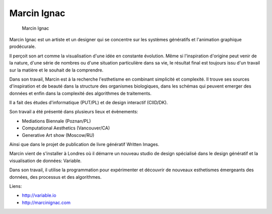 Marcin Ignac
============

.. figure:: marcin_ignac.jpg
   :scale: 50

   Marcin Ignac


Marcin Ignac est un artiste et un designer qui se concentre sur
les systèmes génératifs et l'animation graphique prodécurale.

Il perçoit son art comme la visualisation d'une idée en constante
évolution. Même si l'inspiration d'origine peut venir de la nature,
d'une série de nombres ou d'une situation particulière dans sa
vie, le résultat final est toujours issu d'un travail sur
la matière et le souhait de la comprendre.

Dans son travail, Marcin est à la recherche l'esthetisme en combinant
simplicité et complexité. Il trouve ses sources d'inspiration et
de beauté dans la structure des organismes biologiques, dans
les schémas qui peuvent emerger des données et enfin dans
la complexité des algorithmes de traitements.

Il a fait des études d'informatique (PUT/PL) et de design interactif (CIID/DK).

Son travail a été présenté dans plusieurs lieux et évènements:

- Mediations Biennale (Poznan/PL)
- Computational Aesthetics (Vancouver/CA)
- Generative Art show (Moscow/RU)

Ainsi que dans le projet de publication de livre génératif Written Images.

Marcin vient de s'installer à Londres où il démarre un nouveau studio
de design spécialisé dans le design génératif et la visualisation de
données: Variable.

Dans son travail, il utilise la programmation pour expérimenter
et découvrir de nouveaux esthetismes émergeants des données, des processus
et des algorithmes.

Liens:

- http://variable.io
- http://marcinignac.com
